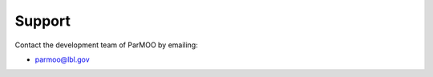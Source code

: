 ..
  This is an archival version of ParMOO v0.4.1 for INFORMSJoC; users should
  to obtain the latest ParMOO source at https://github.com/parmoo/parmoo

Support
-------

Contact the development team of ParMOO by emailing:

* parmoo@lbl.gov
